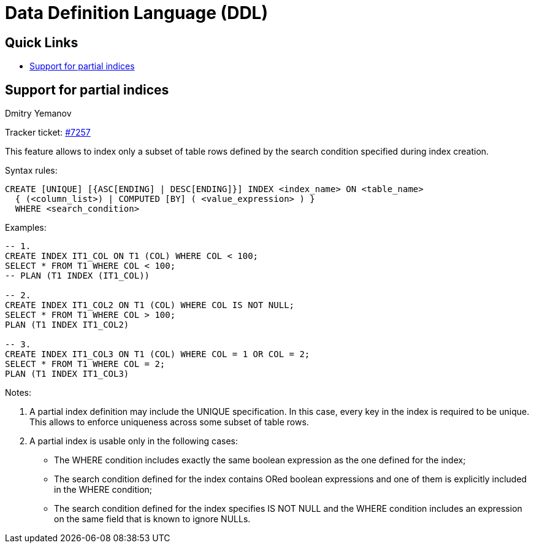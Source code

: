 [[rnfb50-ddl]]
= Data Definition Language (DDL)

[[rnfb50-ddl-links]]
== Quick Links

* <<rnfb50-ddl-partial-indices>>

[[rnfb50-ddl-partial-indices]]
== Support for partial indices
Dmitry Yemanov

Tracker ticket: https://github.com/FirebirdSQL/firebird/pull/7257[#7257]

This feature allows to index only a subset of table rows defined by the search condition specified during index creation.

Syntax rules:
[listing]
----
CREATE [UNIQUE] [{ASC[ENDING] | DESC[ENDING]}] INDEX <index_name> ON <table_name>
  { (<column_list>) | COMPUTED [BY] ( <value_expression> ) }
  WHERE <search_condition>
----

Examples:
[listing]
----
-- 1.
CREATE INDEX IT1_COL ON T1 (COL) WHERE COL < 100;
SELECT * FROM T1 WHERE COL < 100;
-- PLAN (T1 INDEX (IT1_COL))

-- 2.
CREATE INDEX IT1_COL2 ON T1 (COL) WHERE COL IS NOT NULL;
SELECT * FROM T1 WHERE COL > 100;
PLAN (T1 INDEX IT1_COL2)

-- 3.
CREATE INDEX IT1_COL3 ON T1 (COL) WHERE COL = 1 OR COL = 2;
SELECT * FROM T1 WHERE COL = 2;
PLAN (T1 INDEX IT1_COL3)
----

Notes:

. A partial index definition may include the UNIQUE specification.
In this case, every key in the index is required to be unique.
This allows to enforce uniqueness across some subset of table rows.
. A partial index is usable only in the following cases:
  * The WHERE condition includes exactly the same boolean expression as the one defined for the index;
  * The search condition defined for the index contains ORed boolean expressions and one of them is explicitly included in the WHERE condition;
  * The search condition defined for the index specifies IS NOT NULL and the WHERE condition includes an expression on the same field that is known to ignore NULLs.

